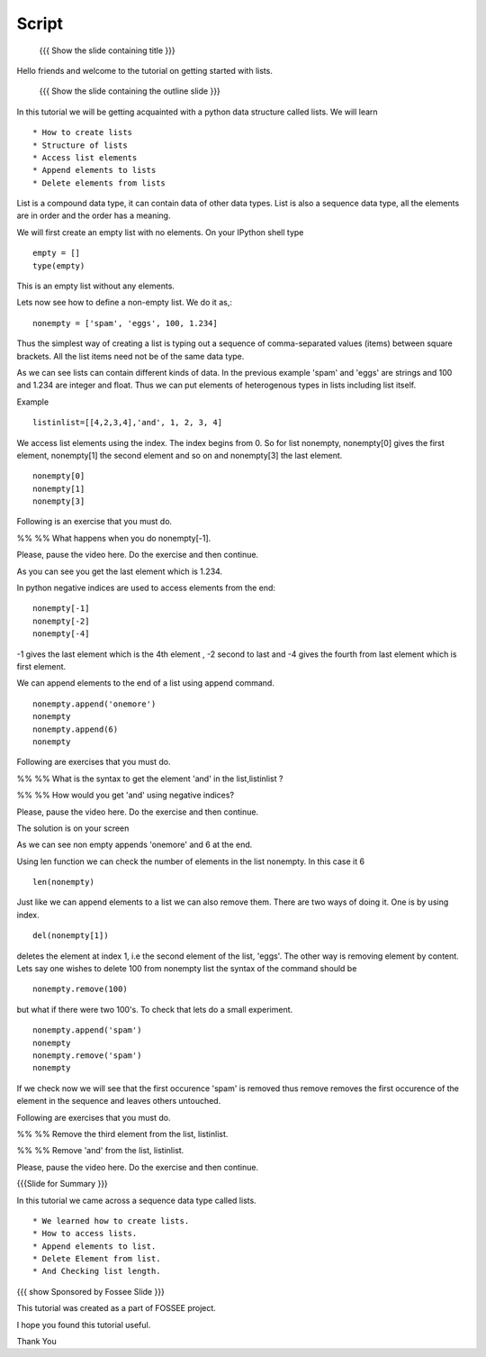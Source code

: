 .. Objectives
.. ----------

.. By the end of this tutorial, you will be able to

.. Create Lists.
.. Access List elements.
.. Append elemets to list
.. Delete list elemets

.. 1. getting started with ipython 



.. Prerequisites
.. -------------

..   1. getting started with strings
..   #. getting started with lists
..   #. basic datatypes
     
.. Author              : Amit 
   Internal Reviewer   : Anoop Jacob Thomas <anoop@fossee.in>
   External Reviewer   :
   Checklist OK?       : <put date stamp here, if OK> [2010-10-05]

.. #[[Anoop: Slides contain only outline and summary

Script
------
 {{{ Show the slide containing title }}}

Hello friends and welcome to the tutorial on getting started with
lists.

 {{{ Show the slide containing the outline slide }}}

In this tutorial we will be getting acquainted with a python data
structure called lists.  We will learn ::
 
 * How to create lists
 * Structure of lists
 * Access list elements
 * Append elements to lists
 * Delete elements from lists

List is a compound data type, it can contain data of other data
types. List is also a sequence data type, all the elements are in
order and the order has a meaning.

.. #[[Anoop: "all the elements are in order and **there** order has a
   meaning." - I guess something is wrong here, I am not able to
   follow this.]]

We will first create an empty list with no elements. On your IPython
shell type ::

   empty = [] 
   type(empty)
   

This is an empty list without any elements.

.. #[[Anoop: the document has to be continous, without any
   subheadings, removing * Filled lists]]

Lets now see how to define a non-empty list. We do it as,::

     nonempty = ['spam', 'eggs', 100, 1.234]

Thus the simplest way of creating a list is typing out a sequence 
of comma-separated values (items) between square brackets. 
All the list items need not be of the same data type.

As we can see lists can contain different kinds of data. In the
previous example 'spam' and 'eggs' are strings and 100 and 1.234 are
integer and float. Thus we can put elements of heterogenous types in
lists including list itself.

.. #[[Anoop: the sentence "Thus list themselves can be one of the
   element types possible in lists" is not clear, rephrase it.]]

Example ::

      listinlist=[[4,2,3,4],'and', 1, 2, 3, 4]

We access list elements using the index. The index begins from 0. So
for list nonempty, nonempty[0] gives the first element, nonempty[1]
the second element and so on and nonempty[3] the last element. ::

	    nonempty[0] 
	    nonempty[1] 
	    nonempty[3]

Following is an exercise that you must do. 

%% %% What happens when you do nonempty[-1]. 

Please, pause the video here. Do the exercise and then continue.  

.. #[[Anoop: was negative indices introduced earlier, if not may be we
   can ask them to try out nonempty[-1] and see what happens and then
   tell that it gives the last element in the list.]]

As you can see you get the last element which is 1.234.


In python negative indices are used to access elements from the end::
   
   nonempty[-1] 
   nonempty[-2] 
   nonempty[-4]

-1 gives the last element which is the 4th element , -2 second to last
and -4 gives the fourth from last element which is first element.

We can append elements to the end of a list using append command. ::

   nonempty.append('onemore') 
   nonempty
   nonempty.append(6) 
   nonempty
   
Following are  exercises that you must do. 

%% %% What is the syntax to get the element 'and' 
in the list,listinlist ?


%% %% How would you get 'and' using negative indices?

Please, pause the video here. Do the exercise and then continue.  

The solution is on your screen


As we can see non empty appends 'onemore' and 6 at the end.

Using len function we can check the number of elements in the list
nonempty. In this case it 6 ::
	 
	 len(nonempty)



Just like we can append elements to a list we can also remove them.
There are two ways of doing it. One is by using index. ::

      del(nonempty[1])



deletes the element at index 1, i.e the second element of the
list, 'eggs'. The other way is removing element by content. Lets say
one wishes to delete 100 from nonempty list the syntax of the command
should be 

.. #[[Anoop: let x = [1,2,1,3]
   	     now x.remove(x[2])
	     still x is [2,1,3] so that is not the way to remove
	     element by index, it removed first occurrence of 1(by
	     content) and not based on index, so make necessary
	     changes]]

::

    nonempty.remove(100)

but what if there were two 100's. To check that lets do a small
experiment. ::

	   nonempty.append('spam') 
	   nonempty
	   nonempty.remove('spam') 
	   nonempty

If we check now we will see that the first occurence 'spam' is removed
thus remove removes the first occurence of the element in the sequence
and leaves others untouched.





.. #[[Anoop: does it have two spams or two pythons?]]

.. #[[Anoop: there are no exercises/solved problems in this script,
   add them]]

Following are  exercises that you must do. 

%% %% Remove the third element from the list, listinlist.   

%% %% Remove 'and' from the list, listinlist.

Please, pause the video here. Do the exercise and then continue.  



{{{Slide for Summary }}}


In this tutorial we came across a sequence data type called lists. ::

 * We learned how to create lists.  
 * How to access lists.
 * Append elements to list.
 * Delete Element from list.  
 * And Checking list length.
 


{{{ show Sponsored by Fossee Slide }}}

This tutorial was created as a part of FOSSEE project.

I hope you found this tutorial useful.

Thank You

..
 * Author : Amit Sethi 
 * First Reviewer : 
 * Second Reviewer : Nishanth
